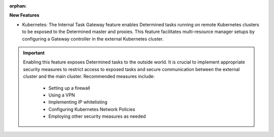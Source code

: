 :orphan:

**New Features**

-  Kubernetes: The Internal Task Gateway feature enables Determined tasks running on remote
   Kubernetes clusters to be exposed to the Determined master and proxies. This feature facilitates
   multi-resource manager setups by configuring a Gateway controller in the external Kubernetes
   cluster.

.. important::

   Enabling this feature exposes Determined tasks to the outside world. It is crucial to implement
   appropriate security measures to restrict access to exposed tasks and secure communication
   between the external cluster and the main cluster. Recommended measures include:

      -  Setting up a firewall
      -  Using a VPN
      -  Implementing IP whitelisting
      -  Configuring Kubernetes Network Policies
      -  Employing other security measures as needed
